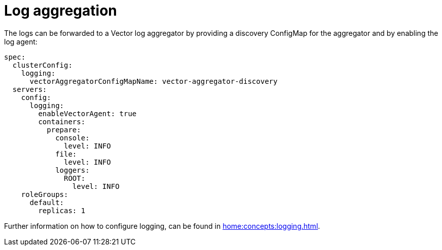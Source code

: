 = Log aggregation

The logs can be forwarded to a Vector log aggregator by providing a discovery
ConfigMap for the aggregator and by enabling the log agent:

[source,yaml]
----
spec:
  clusterConfig:
    logging:
      vectorAggregatorConfigMapName: vector-aggregator-discovery
  servers:
    config:
      logging:
        enableVectorAgent: true
        containers:
          prepare:
            console:
              level: INFO
            file:
              level: INFO
            loggers:
              ROOT:
                level: INFO
    roleGroups:
      default:
        replicas: 1
----

Further information on how to configure logging, can be found in
xref:home:concepts:logging.adoc[].
